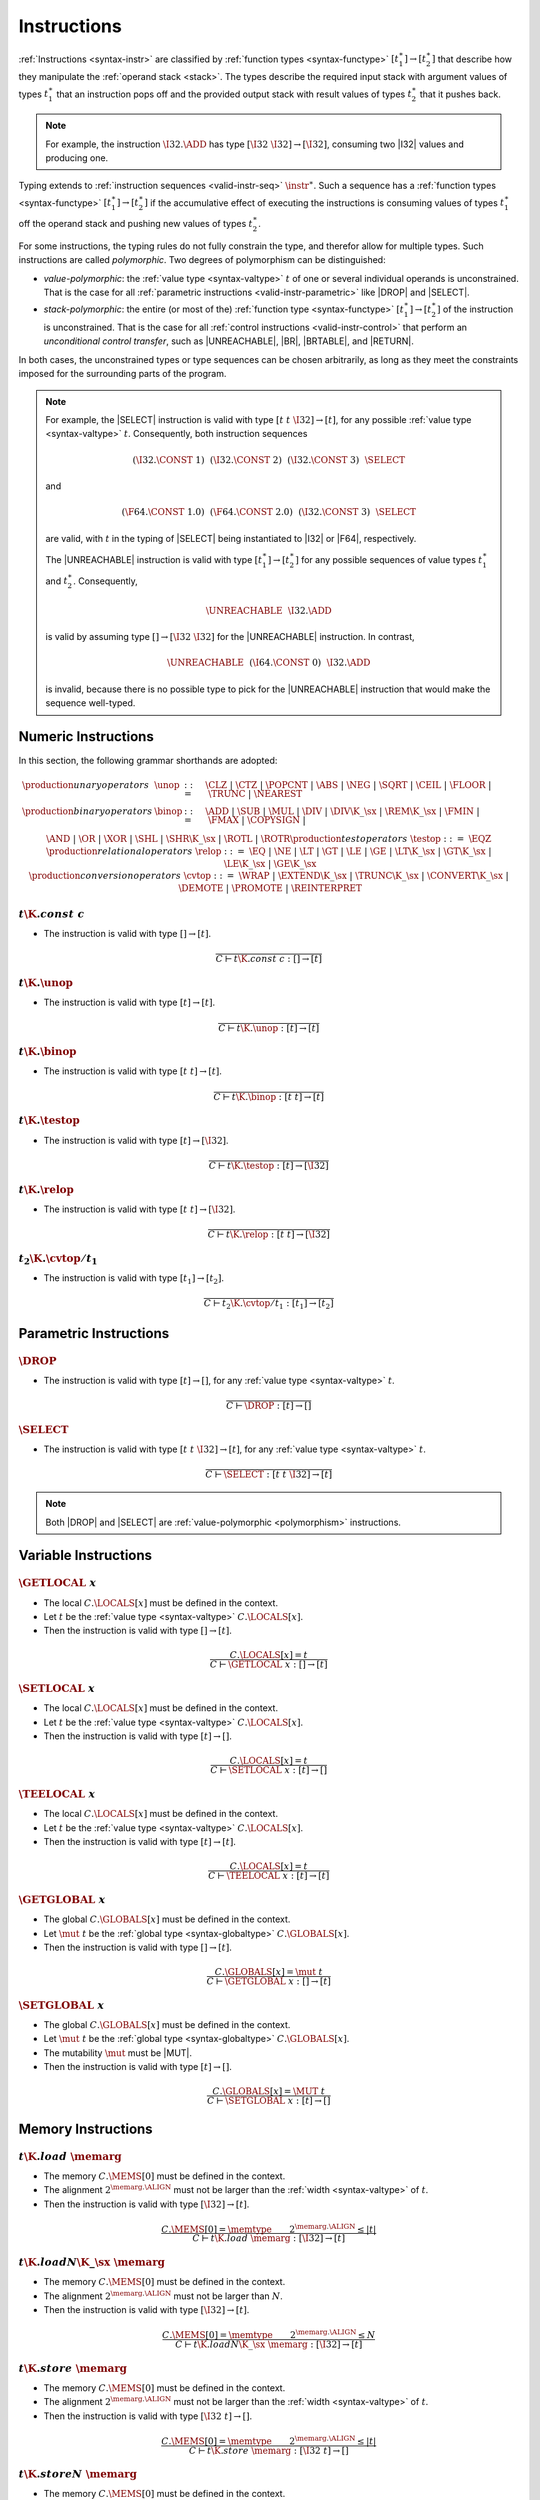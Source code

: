 .. _valid-instr:
.. index:: instruction, function type, context

Instructions
------------

:ref:`Instructions <syntax-instr>` are classified by :ref:`function types <syntax-functype>` :math:`[t_1^\ast] \to [t_2^\ast]`
that describe how they manipulate the :ref:`operand stack <stack>`.
The types describe the required input stack with argument values of types :math:`t_1^\ast` that an instruction pops off
and the provided output stack with result values of types :math:`t_2^\ast` that it pushes back.

.. note::
   For example, the instruction :math:`\I32.\ADD` has type :math:`[\I32~\I32] \to [\I32]`,
   consuming two |I32| values and producing one.

Typing extends to :ref:`instruction sequences <valid-instr-seq>` :math:`\instr^\ast`.
Such a sequence has a :ref:`function types <syntax-functype>` :math:`[t_1^\ast] \to [t_2^\ast]` if the accumulative effect of executing the instructions is consuming values of types :math:`t_1^\ast` off the operand stack and pushing new values of types :math:`t_2^\ast`.

.. _polymorphism:

For some instructions, the typing rules do not fully constrain the type,
and therefor allow for multiple types.
Such instructions are called *polymorphic*.
Two degrees of polymorphism can be distinguished:

* *value-polymorphic*:
  the :ref:`value type <syntax-valtype>` :math:`t` of one or several individual operands is unconstrained.
  That is the case for all :ref:`parametric instructions <valid-instr-parametric>` like |DROP| and |SELECT|.


* *stack-polymorphic*:
  the entire (or most of the) :ref:`function type <syntax-functype>` :math:`[t_1^\ast] \to [t_2^\ast]` of the instruction is unconstrained.
  That is the case for all :ref:`control instructions <valid-instr-control>` that perform an *unconditional control transfer*, such as |UNREACHABLE|, |BR|, |BRTABLE|, and |RETURN|.

In both cases, the unconstrained types or type sequences can be chosen arbitrarily, as long as they meet the constraints imposed for the surrounding parts of the program.

.. note::
   For example, the |SELECT| instruction is valid with type :math:`[t~t~\I32] \to [t]`, for any possible :ref:`value type <syntax-valtype>` :math:`t`.   Consequently, both instruction sequences

   .. math::
      (\I32.\CONST~1)~~(\I32.\CONST~2)~~(\I32.\CONST~3)~~\SELECT{}

   and

   .. math::
      (\F64.\CONST~1.0)~~(\F64.\CONST~2.0)~~(\I32.\CONST~3)~~\SELECT{}

   are valid, with :math:`t` in the typing of |SELECT| being instantiated to |I32| or |F64|, respectively.

   The |UNREACHABLE| instruction is valid with type :math:`[t_1^\ast] \to [t_2^\ast]` for any possible sequences of value types :math:`t_1^\ast` and :math:`t_2^\ast`.
   Consequently,

   .. math::
      \UNREACHABLE~~\I32.\ADD

   is valid by assuming type :math:`[] \to [\I32~\I32]` for the |UNREACHABLE| instruction.
   In contrast,

   .. math::
      \UNREACHABLE~~(\I64.\CONST~0)~~\I32.\ADD

   is invalid, because there is no possible type to pick for the |UNREACHABLE| instruction that would make the sequence well-typed.


.. _valid-instr-numeric:
.. index:: numeric instruction
   pair: validation; instruction
   single: abstract syntax; instruction

Numeric Instructions
~~~~~~~~~~~~~~~~~~~~

In this section, the following grammar shorthands are adopted:

.. math::
   \begin{array}{llll}
   \production{unary operators} & \unop &::=&
     \CLZ ~|~
     \CTZ ~|~
     \POPCNT ~|~
     \ABS ~|~
     \NEG ~|~
     \SQRT ~|~
     \CEIL ~|~
     \FLOOR ~|~
     \TRUNC ~|~
     \NEAREST \\
   \production{binary operators} & \binop &::=&
     \ADD ~|~
     \SUB ~|~
     \MUL ~|~
     \DIV ~|~
     \DIV\K{\_}\sx ~|~
     \REM\K{\_}\sx ~|~
     \FMIN ~|~
     \FMAX ~|~
     \COPYSIGN ~|~ \\&&&
     \AND ~|~
     \OR ~|~
     \XOR ~|~
     \SHL ~|~
     \SHR\K{\_}\sx ~|~
     \ROTL ~|~
     \ROTR \\
   \production{test operators} & \testop &::=&
     \EQZ \\
   \production{relational operators} & \relop &::=&
     \EQ ~|~
     \NE ~|~
     \LT ~|~
     \GT ~|~
     \LE ~|~
     \GE ~|~
     \LT\K{\_}\sx ~|~
     \GT\K{\_}\sx ~|~
     \LE\K{\_}\sx ~|~
     \GE\K{\_}\sx \\
   \production{conversion operators} & \cvtop &::=&
     \WRAP ~|~
     \EXTEND\K{\_}\sx ~|~
     \TRUNC\K{\_}\sx ~|~
     \CONVERT\K{\_}\sx ~|~
     \DEMOTE ~|~
     \PROMOTE ~|~
     \REINTERPRET \\
   \end{array}


.. _valid-const:

:math:`t \K{.const}~c`
......................

* The instruction is valid with type :math:`[] \to [t]`.

.. math::
   \frac{
   }{
     C \vdash t\K{.const}~c : [] \to [t]
   }


.. _valid-unop:

:math:`t\K{.}\unop`
...................

* The instruction is valid with type :math:`[t] \to [t]`.

.. math::
   \frac{
   }{
     C \vdash t\K{.}\unop : [t] \to [t]
   }


.. _valid-binop:

:math:`t\K{.}\binop`
....................

* The instruction is valid with type :math:`[t~t] \to [t]`.

.. math::
   \frac{
   }{
     C \vdash t\K{.}\binop : [t~t] \to [t]
   }


.. _valid-testop:

:math:`t\K{.}\testop`
.....................

* The instruction is valid with type :math:`[t] \to [\I32]`.

.. math::
   \frac{
   }{
     C \vdash t\K{.}\testop : [t] \to [\I32]
   }


.. _valid-relop:

:math:`t\K{.}\relop`
....................

* The instruction is valid with type :math:`[t~t] \to [\I32]`.

.. math::
   \frac{
   }{
     C \vdash t\K{.}\relop : [t~t] \to [\I32]
   }


.. _valid-cvtop:

:math:`t_2\K{.}\cvtop/t_1`
..........................

* The instruction is valid with type :math:`[t_1] \to [t_2]`.

.. math::
   \frac{
   }{
     C \vdash t_2\K{.}\cvtop/t_1 : [t_1] \to [t_2]
   }


.. _valid-instr-parametric:
.. index:: parametric instructions, value type, polymorphism
   pair: validation; instruction
   single: abstract syntax; instruction

Parametric Instructions
~~~~~~~~~~~~~~~~~~~~~~~

.. _valid-drop:

:math:`\DROP`
.............

* The instruction is valid with type :math:`[t] \to []`, for any :ref:`value type <syntax-valtype>` :math:`t`.

.. math::
   \frac{
   }{
     C \vdash \DROP : [t] \to []
   }


.. _valid-select:

:math:`\SELECT`
...............

* The instruction is valid with type :math:`[t~t~\I32] \to [t]`, for any :ref:`value type <syntax-valtype>` :math:`t`.

.. math::
   \frac{
   }{
     C \vdash \SELECT : [t~t~\I32] \to [t]
   }

.. note::
   Both |DROP| and |SELECT| are :ref:`value-polymorphic <polymorphism>` instructions.


.. _valid-instr-variable:
.. index:: variable instructions, local index, global index
   pair: validation; instruction
   single: abstract syntax; instruction

Variable Instructions
~~~~~~~~~~~~~~~~~~~~~

.. _valid-get_local:

:math:`\GETLOCAL~x`
...................

* The local :math:`C.\LOCALS[x]` must be defined in the context.

* Let :math:`t` be the :ref:`value type <syntax-valtype>` :math:`C.\LOCALS[x]`.

* Then the instruction is valid with type :math:`[] \to [t]`.

.. math::
   \frac{
     C.\LOCALS[x] = t
   }{
     C \vdash \GETLOCAL~x : [] \to [t]
   }


.. _valid-set_local:

:math:`\SETLOCAL~x`
...................

* The local :math:`C.\LOCALS[x]` must be defined in the context.

* Let :math:`t` be the :ref:`value type <syntax-valtype>` :math:`C.\LOCALS[x]`.

* Then the instruction is valid with type :math:`[t] \to []`.

.. math::
   \frac{
     C.\LOCALS[x] = t
   }{
     C \vdash \SETLOCAL~x : [t] \to []
   }


.. _valid-tee_local:

:math:`\TEELOCAL~x`
...................

* The local :math:`C.\LOCALS[x]` must be defined in the context.

* Let :math:`t` be the :ref:`value type <syntax-valtype>` :math:`C.\LOCALS[x]`.

* Then the instruction is valid with type :math:`[t] \to [t]`.

.. math::
   \frac{
     C.\LOCALS[x] = t
   }{
     C \vdash \TEELOCAL~x : [t] \to [t]
   }


.. _valid-get_global:

:math:`\GETGLOBAL~x`
....................

* The global :math:`C.\GLOBALS[x]` must be defined in the context.

* Let :math:`\mut~t` be the :ref:`global type <syntax-globaltype>` :math:`C.\GLOBALS[x]`.

* Then the instruction is valid with type :math:`[] \to [t]`.

.. math::
   \frac{
     C.\GLOBALS[x] = \mut~t
   }{
     C \vdash \GETGLOBAL~x : [] \to [t]
   }


.. _valid-set_global:

:math:`\SETGLOBAL~x`
....................

* The global :math:`C.\GLOBALS[x]` must be defined in the context.

* Let :math:`\mut~t` be the :ref:`global type <syntax-globaltype>` :math:`C.\GLOBALS[x]`.

* The mutability :math:`\mut` must be |MUT|.

* Then the instruction is valid with type :math:`[t] \to []`.

.. math::
   \frac{
     C.\GLOBALS[x] = \MUT~t
   }{
     C \vdash \SETGLOBAL~x : [t] \to []
   }


.. _valid-instr-memory:
.. _valid-memarg:
.. index:: memory instruction, memory index
   pair: validation; instruction
   single: abstract syntax; instruction

Memory Instructions
~~~~~~~~~~~~~~~~~~~

.. _valid-load:

:math:`t\K{.load}~\memarg`
..........................

* The memory :math:`C.\MEMS[0]` must be defined in the context.

* The alignment :math:`2^{\memarg.\ALIGN}` must not be larger than the :ref:`width <syntax-valtype>` of :math:`t`.

* Then the instruction is valid with type :math:`[\I32] \to [t]`.

.. math::
   \frac{
     C.\MEMS[0] = \memtype
     \qquad
     2^{\memarg.\ALIGN} \leq |t|
   }{
     C \vdash t\K{.load}~\memarg : [\I32] \to [t]
   }


.. _valid-loadn:

:math:`t\K{.load}N\K{\_}\sx~\memarg`
....................................

* The memory :math:`C.\MEMS[0]` must be defined in the context.

* The alignment :math:`2^{\memarg.\ALIGN}` must not be larger than :math:`N`.

* Then the instruction is valid with type :math:`[\I32] \to [t]`.

.. math::
   \frac{
     C.\MEMS[0] = \memtype
     \qquad
     2^{\memarg.\ALIGN} \leq N
   }{
     C \vdash t\K{.load}N\K{\_}\sx~\memarg : [\I32] \to [t]
   }


.. _valid-store:

:math:`t\K{.store}~\memarg`
...........................

* The memory :math:`C.\MEMS[0]` must be defined in the context.

* The alignment :math:`2^{\memarg.\ALIGN}` must not be larger than the :ref:`width <syntax-valtype>` of :math:`t`.

* Then the instruction is valid with type :math:`[\I32~t] \to []`.

.. math::
   \frac{
     C.\MEMS[0] = \memtype
     \qquad
     2^{\memarg.\ALIGN} \leq |t|
   }{
     C \vdash t\K{.store}~\memarg : [\I32~t] \to []
   }


.. _valid-storen:

:math:`t\K{.store}N~\memarg`
............................

* The memory :math:`C.\MEMS[0]` must be defined in the context.

* The alignment :math:`2^{\memarg.\ALIGN}` must not be larger than :math:`N`.

* Then the instruction is valid with type :math:`[\I32~t] \to []`.

.. math::
   \frac{
     C.\MEMS[0] = \memtype
     \qquad
     2^{\memarg.\ALIGN} \leq N
   }{
     C \vdash t\K{.store}N~\memarg : [\I32~t] \to []
   }


.. _valid-current_memory:

:math:`\CURRENTMEMORY`
......................

* The memory :math:`C.\MEMS[0]` must be defined in the context.

* Then the instruction is valid with type :math:`[] \to [\I32]`.

.. math::
   \frac{
     C.\MEMS[0] = \memtype
   }{
     C \vdash \CURRENTMEMORY : [] \to [\I32]
   }


.. _valid-grow_memory:

:math:`\GROWMEMORY`
...................

* The memory :math:`C.\MEMS[0]` must be defined in the context.

* Then the instruction is valid with type :math:`[\I32] \to [\I32]`.

.. math::
   \frac{
     C.\MEMS[0] = \memtype
   }{
     C \vdash \GROWMEMORY : [\I32] \to [\I32]
   }


.. _valid-instr-control:
.. _valid-label:
.. index:: control instructions, structured control, label, block, branch, result type, label index, function index, type index, vector, polymorphism
   pair: validation; instruction
   single: abstract syntax; instruction

Control Instructions
~~~~~~~~~~~~~~~~~~~~

.. _valid-nop:

:math:`\NOP`
............

* The instruction is valid with type :math:`[] \to []`.

.. math::
   \frac{
   }{
     C \vdash \NOP : [] \to []
   }


.. _valid-unreachable:

:math:`\UNREACHABLE`
....................

* The instruction is valid with type :math:`[t_1^\ast] \to [t_2^\ast]`, for any sequences of :ref:`value types <syntax-valtype>` :math:`t_1^\ast` and :math:`t_2^\ast`.

.. math::
   \frac{
   }{
     C \vdash \UNREACHABLE : [t_1^\ast] \to [t_2^\ast]
   }

.. note::
   The |UNREACHABLE| instruction is :ref:`stack-polymorphic <polymorphism>`.


.. _valid-block:

:math:`\BLOCK~[t^?]~\instr^\ast~\END`
.....................................

* Let :math:`C'` be the same :ref:`context <context>` as :math:`C`, but with the :ref:`result type <syntax-resulttype>` :math:`[t^?]` prepended to the |LABELS| vector.

* Under context :math:`C'`,
  the instruction sequence :math:`\instr^\ast` must be :ref:`valid <valid-instr-seq>` with type :math:`[] \to [t^?]`.

* Then the compound instruction is valid with type :math:`[] \to [t^?]`.

.. math::
   \frac{
     C,\LABELS\,[t^?] \vdash \instr^\ast : [] \to [t^?]
   }{
     C \vdash \BLOCK~[^?]~\instr^\ast~\END : [] \to [t^?]
   }

.. note::
   The fact that the nested instruction sequence :math:`\instr^\ast` must have type :math:`[] \to [t^?]` implies that it cannot access operands that have been pushed on the stack before the block was entered.
   This may be generalized in future versions of WebAssembly.


.. _valid-loop:

:math:`\LOOP~[t^?]~\instr^\ast~\END`
....................................

* Let :math:`C'` be the same :ref:`context <context>` as :math:`C`, but with the empty :ref:`result type <syntax-resulttype>` :math:`[]` prepended to the |LABELS| vector.

* Under context :math:`C'`,
  the instruction sequence :math:`\instr^\ast` must be :ref:`valid <valid-instr-seq>` with type :math:`[] \to [t^?]`.

* Then the compound instruction is valid with type :math:`[] \to [t^?]`.

.. math::
   \frac{
     C,\LABELS\,[] \vdash \instr^\ast : [] \to [t^?]
   }{
     C \vdash \LOOP~[t^?]~\instr^\ast~\END : [] \to [t^?]
   }

.. note::
   The fact that the nested instruction sequence :math:`\instr^\ast` must have type :math:`[] \to [t^?]` implies that it cannot access operands that have been pushed on the stack before the loop was entered.
   This may be generalized in future versions of WebAssembly.


.. _valid-if:

:math:`\IF~[t^?]~\instr_1^\ast~\ELSE~\instr_2^\ast~\END`
........................................................

* Let :math:`C'` be the same :ref:`context <context>` as :math:`C`, but with the empty :ref:`result type <syntax-resulttype>` :math:`[t^?]` prepended to the |LABELS| vector.

* Under context :math:`C'`,
  the instruction sequence :math:`\instr_1^\ast` must be :ref:`valid <valid-instr-seq>` with type :math:`[] \to [t^?]`.

* Under context :math:`C'`,
  the instruction sequence :math:`\instr_2^\ast` must be :ref:`valid <valid-instr-seq>` with type :math:`[] \to [t^?]`.

* Then the compound instruction is valid with type :math:`[] \to [t^?]`.

.. math::
   \frac{
     C,\LABELS\,[t^?] \vdash \instr_1^\ast : [] \to [t^?]
     \qquad
     C,\LABELS\,[t^?] \vdash \instr_2^\ast : [] \to [t^?]
   }{
     C \vdash \IF~[t^?]~\instr_1^\ast~\ELSE~\instr_2^\ast~\END : [\I32] \to [t^?]
   }

.. note::
   The fact that the nested instruction sequence :math:`\instr^\ast` must have type :math:`[] \to [t^?]` implies that it cannot access operands that have been pushed on the stack before the conditional was entered.
   This may be generalized in future versions of WebAssembly.


.. _valid-br:

:math:`\BR~l`
.............

* The label :math:`C.\LABELS[l]` must be defined in the context.

* Let :math:`[t^?]` be the :ref:`result type <syntax-resulttype>` :math:`C.\LABELS[l]`.

* Then the instruction is valid with type :math:`[t_1^\ast~t^?] \to [t_2^\ast]`, for any sequences of :ref:`value types <syntax-valtype>` :math:`t_1^\ast` and :math:`t_2^\ast`.

.. math::
   \frac{
     C.\LABELS[l] = [t^?]
   }{
     C \vdash \BR~l : [t_1^\ast~t^?] \to [t_2^\ast]
   }

.. note::
   The |BR| instruction is :ref:`stack-polymorphic <polymorphism>`.


.. _valid-br_if:

:math:`\BRIF~l`
...............

* The label :math:`C.\LABELS[l]` must be defined in the context.

* Let :math:`[t^?]` be the :ref:`result type <syntax-resulttype>` :math:`C.\LABELS[l]`.

* Then the instruction is valid with type :math:`[t^?~\I32] \to [t^?]`.

.. math::
   \frac{
     C.\LABELS[l] = [t^?]
   }{
     C \vdash \BRIF~l : [t^?~\I32] \to [t^?]
   }


.. _valid-br_table:

:math:`\BRTABLE~l^\ast~l_N`
...........................

* The label :math:`C.\LABELS[l]` must be defined in the context.

* Let :math:`[t^?]` be the :ref:`result type <syntax-resulttype>` :math:`C.\LABELS[l_N]`.

* For all :math:`l_i` in :math:`l^\ast`,
  the label :math:`C.\LABELS[l_i]` must be defined in the context.

* For all :math:`l_i` in :math:`l^\ast`,
  :math:`C.\LABELS[l_i]` must be :math:`t^?`.

* Then the instruction is valid with type :math:`[t_1^\ast~t^?~\I32] \to [t_2^\ast]`, for any sequences of :ref:`value types <syntax-valtype>` :math:`t_1^\ast` and :math:`t_2^\ast`.

.. math::
   \frac{
     (C.\LABELS[l] = [t^?])^\ast
     \qquad
     C.\LABELS[l_N] = [t^?]
   }{
     C \vdash \BRTABLE~l^\ast~l_N : [t_1^\ast~t^?~\I32] \to [t_2^\ast]
   }

.. note::
   The |BRTABLE| instruction is :ref:`stack-polymorphic <polymorphism>`.


.. _valid-return:

:math:`\RETURN`
...............

* The label vector :math:`C.\LABELS` must not be empty in the context.

* Let :math:`[t^?]` be the :ref:`result type <syntax-resulttype>` that is the last element of :math:`C.\LABELS`.

* Then the instruction is valid with type :math:`[t_1^\ast~t^?] \to [t_2^\ast]`, for any sequences of :ref:`value types <syntax-valtype>` :math:`t_1^\ast` and :math:`t_2^\ast`.

.. math::
   \frac{
     C.\LABELS[|C.\LABELS|-1] = [t^?]
   }{
     C \vdash \RETURN : [t_1^\ast~t^?] \to [t_2^\ast]
   }

.. note::
   The |RETURN| instruction is :ref:`stack-polymorphic <polymorphism>`.


.. _valid-call:

:math:`\CALL~x`
...............

* The function :math:`C.\FUNCS[x]` must be defined in the context.

* Then the instruction is valid with type :math:`C.\FUNCS[x]`.

.. math::
   \frac{
     C.\FUNCS[x] = [t_1^\ast] \to [t_2^\ast]
   }{
     C \vdash \CALL~x : [t_1^\ast] \to [t_2^\ast]
   }


.. _valid-call_indirect:

:math:`\CALLINDIRECT~x`
.......................

* The table :math:`C.\TABLES[0]` must be defined in the context.

* Let :math:`\limits~\elemtype` be the :ref:`table type <syntax-tabletype>` :math:`C.\TABLES[0]`.

* The :ref:`element type <syntax-elemtype>` :math:`\elemtype` must be |ANYFUNC|.

* The type :math:`C.\TYPES[x]` must be defined in the context.

* Then the instruction is valid with type :math:`C.\TYPES[x]`.

.. math::
   \frac{
     C.\TABLES[0] = \limits~\ANYFUNC
     \qquad
     C.\TYPES[x] = [t_1^\ast] \to [t_2^\ast]
   }{
     C \vdash \CALLINDIRECT~x : [t_1^\ast] \to [t_2^\ast]
   }


.. _valid-instr-seq:
.. index:: instruction

Instruction Sequences
~~~~~~~~~~~~~~~~~~~~~

Typing of instruction sequences is defined recursively.


Empty Instruction Sequence: :math:`\epsilon`
............................................

* The empty instruction sequence is valid with type :math:`[t^\ast] \to [t^\ast]`,
  for any sequence of :ref:`value types <syntax-valtype>` :math:`t^\ast`.

.. math::
   \frac{
   }{
     C \vdash \epsilon : [t^\ast] \to [t^\ast]
   }


Non-empty Instruction Sequence: :math:`\instr^\ast~\instr_N`
............................................................

* The instruction sequence :math:`\instr^\ast` must be valid with type :math:`[t_1^\ast] \to [t_2^\ast]`,
  for some sequences of :ref:`value types <syntax-valtype>` :math:`t_1^\ast` and :math:`t_2^\ast`.

* The instruction :math:`\instr_N` must be valid with type :math:`[t^\ast] \to [t_3^\ast]`,
  for some sequences of :ref:`value types <syntax-valtype>` :math:`t^\ast` and :math:`t_3^\ast`.

* There must be a sequence of :ref:`value types <syntax-valtype>` :math:`t_0^\ast`,
  such that :math:`t_2^\ast = t_0^\ast~t^\ast`.

* Then the combined instruction sequence is valid with type :math:`[t_1^\ast] \to [t_0^\ast~t_3^\ast]`.

.. math::
   \frac{
     C \vdash \instr^\ast : [t_1^\ast] \to [t_0^\ast~t^\ast]
     \qquad
     C \vdash \instr_N : [t^\ast] \to [t_3^\ast]
   }{
     C \vdash \instr^\ast~\instr_N : [t_1^\ast] \to [t_0^\ast~t_3^\ast]
   }


.. _valid-expr:
.. index:: expression
   pair: validation; expression
   single: abstract syntax; expression
   single: expression; constant

Expressions
~~~~~~~~~~~

Expressions :math:`\expr` are classified by :ref:`result types <syntax-resulttype>` of the form :math:`[t^?]`.


:math:`\instr^\ast~\END`
........................

* The instruction sequence :math:`\instr^\ast` must be :ref:`valid <valid-instr-seq>` with type :math:`[] \to [t^?]`,
  for some optional :ref:`value type <syntax-valtype>` :math:`t^?`.

* Then the expression is valid with :ref:`result type <syntax-resulttype>` :math:`[t^?]`.

.. math::
   \frac{
     C \vdash \instr^\ast : [] \to [t^?]
   }{
     C \vdash \instr^\ast~\END : [t^?]
   }


.. _valid-constant:
.. index:: ! constant

Constant Expressions
....................

* In a *constant* expression :math:`\instr^\ast~\END` all instructions in :math:`\instr^\ast` must be constant.

* A constant instruction :math:`\instr` must be:

  * either of the form :math:`t.\CONST~c`,

  * or of the form :math:`\GETGLOBAL~x`, in which case :math:`C.\GLOBALS[x]` must be a :ref:`global type <syntax-globaltype>` of the form :math:`\CONST~t`.

.. math::
   \frac{
     (C \vdash \instr ~\F{const})^\ast
   }{
     C \vdash \instr~\END ~\F{const}
   }
   \qquad
   \frac{
   }{
     C \vdash t.\CONST~c ~\F{const}
   }
   \qquad
   \frac{
     C.\GLOBALS[x] = \CONST~t
   }{
     C \vdash \GETGLOBAL~x ~\F{const}
   }

.. note::
   The definition of constant expression may be extended in future versions of WebAssembly.
